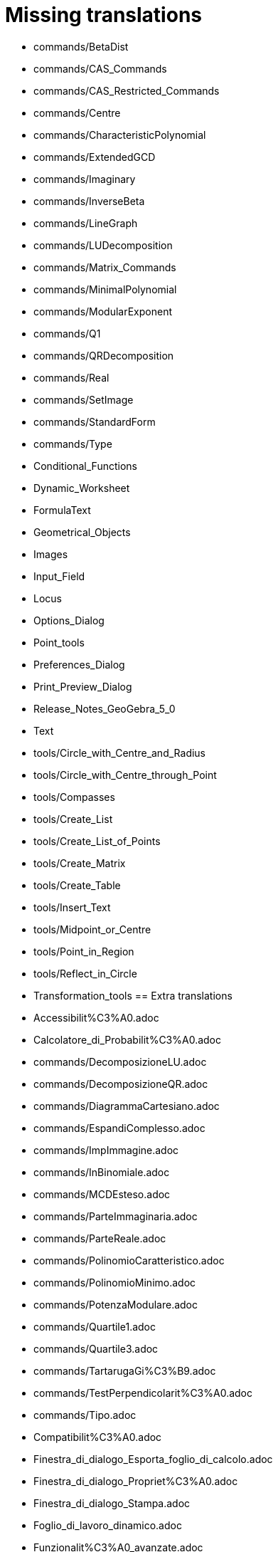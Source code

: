 = Missing translations

 * commands/BetaDist
 * commands/CAS_Commands
 * commands/CAS_Restricted_Commands
 * commands/Centre
 * commands/CharacteristicPolynomial
 * commands/ExtendedGCD
 * commands/Imaginary
 * commands/InverseBeta
 * commands/LineGraph
 * commands/LUDecomposition
 * commands/Matrix_Commands
 * commands/MinimalPolynomial
 * commands/ModularExponent
 * commands/Q1
 * commands/QRDecomposition
 * commands/Real
 * commands/SetImage
 * commands/StandardForm
 * commands/Type
 * Conditional_Functions
 * Dynamic_Worksheet
 * FormulaText
 * Geometrical_Objects
 * Images
 * Input_Field
 * Locus
 * Options_Dialog
 * Point_tools
 * Preferences_Dialog
 * Print_Preview_Dialog
 * Release_Notes_GeoGebra_5_0
 * Text
 * tools/Circle_with_Centre_and_Radius
 * tools/Circle_with_Centre_through_Point
 * tools/Compasses
 * tools/Create_List
 * tools/Create_List_of_Points
 * tools/Create_Matrix
 * tools/Create_Table
 * tools/Insert_Text
 * tools/Midpoint_or_Centre
 * tools/Point_in_Region
 * tools/Reflect_in_Circle
 * Transformation_tools
 == Extra translations 

 * Accessibilit%C3%A0.adoc
 * Calcolatore_di_Probabilit%C3%A0.adoc
 * commands/DecomposizioneLU.adoc
 * commands/DecomposizioneQR.adoc
 * commands/DiagrammaCartesiano.adoc
 * commands/EspandiComplesso.adoc
 * commands/ImpImmagine.adoc
 * commands/InBinomiale.adoc
 * commands/MCDEsteso.adoc
 * commands/ParteImmaginaria.adoc
 * commands/ParteReale.adoc
 * commands/PolinomioCaratteristico.adoc
 * commands/PolinomioMinimo.adoc
 * commands/PotenzaModulare.adoc
 * commands/Quartile1.adoc
 * commands/Quartile3.adoc
 * commands/TartarugaGi%C3%B9.adoc
 * commands/TestPerpendicolarit%C3%A0.adoc
 * commands/Tipo.adoc
 * Compatibilit%C3%A0.adoc
 * Finestra_di_dialogo_Esporta_foglio_di_calcolo.adoc
 * Finestra_di_dialogo_Propriet%C3%A0.adoc
 * Finestra_di_dialogo_Stampa.adoc
 * Foglio_di_lavoro_dinamico.adoc
 * Funzionalit%C3%A0_avanzate.adoc
 * missing.adoc
 * Posizione_dell%27oggetto.adoc
 * Propriet%C3%A0_degli_oggetti.adoc
 * tools/Circonferenza_dati_l%27asse_e_un_punto.adoc
 * tools/Crea_lista.adoc
 * tools/Crea_tabella.adoc
 * tools/Estrusione_in_piramide_o_cono.adoc
 * tools/Estrusione_in_prisma_o_cilindro.adoc
 * tools/Segmento_lunghezza_fissa.adoc
 * Visibilit%C3%A0_condizionata.adoc